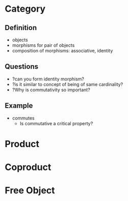 # 1.7 Categories Free Object

* Category
** Definition
+ objects
+ morphisms for pair of objects
+ composition of morphisms: associative, identity

** Questions
+ ?can you form identity morphism?
+ ?is it similar to concept of being of same cardinality?
+ ?Why is commutativity so important?

** Example
+ commutes
  + Is commutative a critical property?


* Product
* Coproduct
* Free Object

